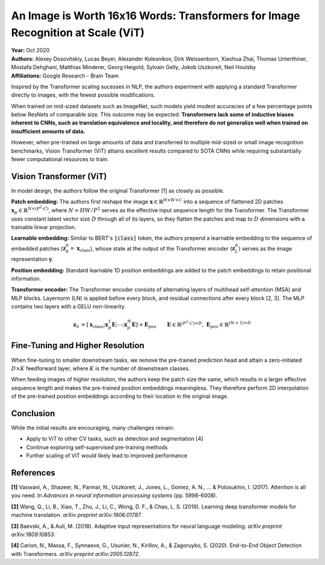 An Image is Worth 16x16 Words: Transformers for Image Recognition at Scale (ViT)
=====================================

| **Year:** Oct 2020
| **Authors:** Alexey Dosovitskiy, Lucas Beyer, Alexander Kolesnikov, Dirk Weissenborn, Xiaohua Zhai, Thomas Unterthiner, Mostafa Dehghani, Matthias Minderer, Georg Heigold, Sylvain Gelly, Jokob Uszkoreit, Neil Houlsby
| **Affiliations:** Google Research - Brain Team

Inspired by the Transformer scaling sucesses in NLP, the authors experiment with applying a standard Transformer directly to images, with the fewest possible modifications.

When trained on mid-sized datasets such as ImageNet, such models yield modest accuracies of a few percentage points below ResNets of comparable size. This outcome may be expected: **Transformers lack some of inductive biases inherent to CNNs, such as translation equivalence and locality, and therefore do not generalize well when trained on insufficient amounts of data.**

However, when pre-trained on large amounts of data and transferred to multiple mid-sized or small image recognition benchmarks, Vision Transformer (ViT) attains excellent results compared to SOTA CNNs while requiring substantially fewer computational resources to train.

Vision Transformer (ViT)
-------------------------------------

In model design, the authors follow the original Transformer [1] as closely as possible.

**Patch embedding:** The authors first reshape the image :math:`\mathbf{x} \in \mathbb{R}^{H \times W \times C}` into a sequence of flattened 2D patches :math:`\mathbf{x}_p \in \mathbb{R}^{N \times (P^2 \cdot C)}`, where :math:`N = HW / P^2` serves as the effective input sequence length for the Transformer. The Transformer uses constant latent vector size :math:`D` through all of its layers, so they flatten the patches and map to :math:`D` dimensions with a trainable linear projection.

**Learnable embedding:** Similar to BERT's :code:`[class]` token, the authors prepend a learnable embedding to the sequence of embedded patches (:math:`\mathbf{z}_0^0 = \mathbf{x}_\text{class}`), whose state at the output of the Transformer encoder (:math:`\mathbf{z}_L^0`) serves as the image representation :math:`\mathbf{y}`.

**Position embedding:** Standard learnable 1D position embeddings are added to the patch embeddings to retain positional information.

**Transformer encoder:** The Transformer encoder consists of alternating layers of multihead self-attention (MSA) and MLP blocks. Layernorm (LN) is applied before every block, and residual connections after every block [2, 3]. The MLP contains two layers with a GELU non-linearity.

.. math::

   \mathbf{z}_0 & = [\mathbf{x}_\text{class}; \mathbf{x}_p^1\mathbf{E}; \cdots; \mathbf{x}_p^N\mathbf{E}] + \mathbf{E}_{pos} \;\;\; && \mathbf{E} \in \mathbb{R}^{(P^2 \cdot C) \times D}, \; \mathbf{E}_{pos} \in \mathbb{R}^{(N+1) \times D} \\
   \mathbf{z}_l' & = \text{MSA}(\text{LN}(\mathbf{z}_{l-1})) + \mathbf{z}_{l-1} \;\;\; && l = 1 \dots L \\
   \mathbf{z}_l & = \text{MLP}(\text{LN}(\mathbf{z}_l')) + \mathbf{z}_l' \;\;\; && l = 1 \dots L \\
   \mathbf{y} & = \text{LN}(\mathbf{z}_L^0)

.. image:: figures/img-is-16x16-words-1.png
   :width: 520pt

Fine-Tuning and Higher Resolution
-------------------------------------

When fine-tuning to smaller downstream tasks, we remove the pre-trained prediction head and attain a zero-initiated :math:`D \times K` feedforward layer, where :math:`K` is the number of downstream classes.

When feeding images of higher resolution, the authors keep the patch size the same, which results in a larger effective sequence length and makes the pre-trained position embeddings meaningless. They therefore perform 2D interpolation of the pre-trained position embeddings according to their location in the original image.

Conclusion
-------------------------------------

While the initial results are encouraging, many challenges remain:

- Apply to ViT to other CV tasks, such as detection and segmentation [4]
- Continue exploring self-supervised pre-training methods
- Further scaling of ViT would likely lead to improved performance

References
-------------------------------------

**[1]** Vaswani, A., Shazeer, N., Parmar, N., Uszkoreit, J., Jones, L., Gomez, A. N., ... & Polosukhin, I. (2017). Attention is all you need. In *Advances in neural information processing systems* (pp. 5998-6008).

**[2]** Wang, Q., Li, B., Xiao, T., Zhu, J., Li, C., Wong, D. F., & Chao, L. S. (2019). Learning deep transformer models for machine translation. *arXiv preprint arXiv:1906.01787*.

**[3]** Baevski, A., & Auli, M. (2018). Adaptive input representations for neural language modeling. *arXiv preprint arXiv:1809.10853*.

**[4]** Carion, N., Massa, F., Synnaeve, G., Usunier, N., Kirillov, A., & Zagoruyko, S. (2020). End-to-End Object Detection with Transformers. *arXiv preprint arXiv:2005.12872*.

